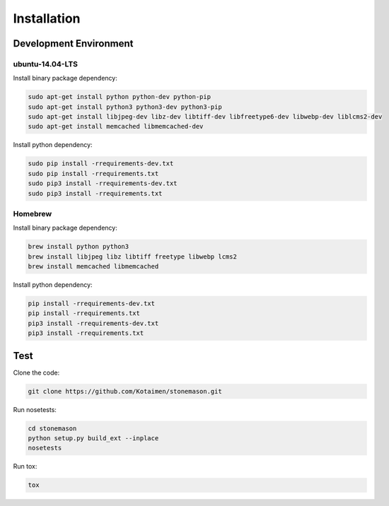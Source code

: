 Installation
============


Development Environment
-----------------------


ubuntu-14.04-LTS
~~~~~~~~~~~~~~~~

Install binary package dependency:

.. code-block:: console

    sudo apt-get install python python-dev python-pip
    sudo apt-get install python3 python3-dev python3-pip
    sudo apt-get install libjpeg-dev libz-dev libtiff-dev libfreetype6-dev libwebp-dev liblcms2-dev
    sudo apt-get install memcached libmemcached-dev
    
    
Install python dependency:
    
.. code-block:: console

    sudo pip install -rrequirements-dev.txt
    sudo pip install -rrequirements.txt
    sudo pip3 install -rrequirements-dev.txt
    sudo pip3 install -rrequirements.txt


Homebrew
~~~~~~~~


Install binary package dependency:

.. code-block:: console

    brew install python python3
    brew install libjpeg libz libtiff freetype libwebp lcms2
    brew install memcached libmemcached


Install python dependency:

.. code-block:: console

    pip install -rrequirements-dev.txt
    pip install -rrequirements.txt
    pip3 install -rrequirements-dev.txt
    pip3 install -rrequirements.txt


Test
----

Clone the code:

.. code-block:: console

    git clone https://github.com/Kotaimen/stonemason.git

Run nosetests:

.. code-block:: console

    cd stonemason
    python setup.py build_ext --inplace
    nosetests

Run tox:

.. code-block:: console

    tox

